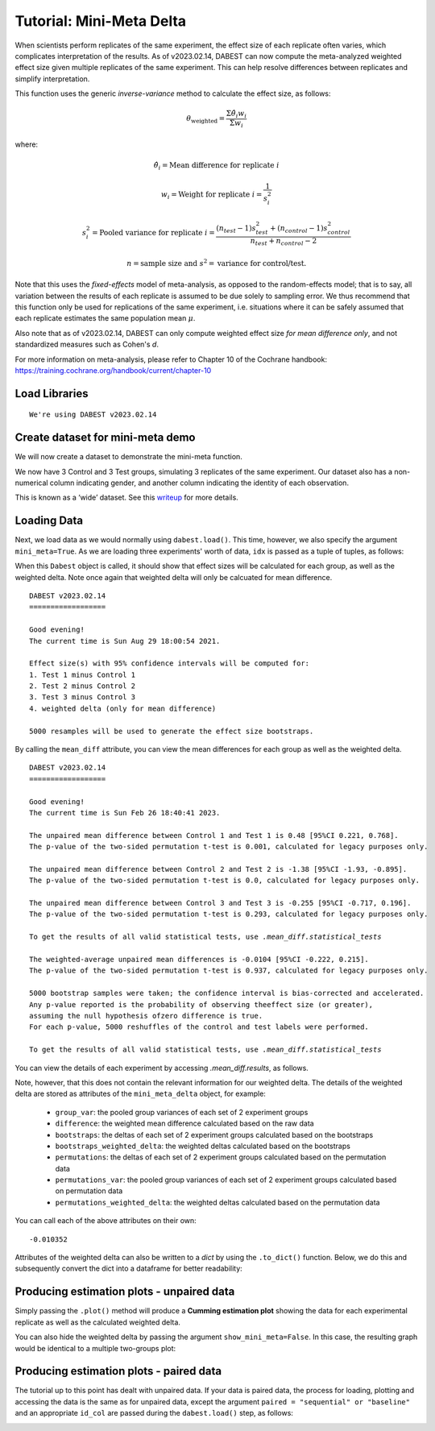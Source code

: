 .. _Mini-Meta Delta Tutorial:

=========================
Tutorial: Mini-Meta Delta
=========================

When scientists perform replicates of the same experiment, the effect size of each replicate often varies, which complicates interpretation of the results. As of v2023.02.14, DABEST can now compute the meta-analyzed weighted effect size given multiple replicates of the same experiment. This can help resolve differences between replicates and simplify interpretation.

This function uses the generic *inverse-variance* method to calculate the effect size, as follows:

.. math::
	\theta_{\text{weighted}} = \frac{\Sigma\hat{\theta_{i}}w_{i}}{{\Sigma}w_{i}}

where:

.. math::
	\hat{\theta_{i}} = \text{Mean difference for replicate }i 

.. math::
	w_{i} = \text{Weight for replicate }i = \frac{1}{s_{i}^2} 

.. math::
	s_{i}^2 = \text{Pooled variance for replicate }i = \frac{(n_{test}-1)s_{test}^2+(n_{control}-1)s_{control}^2}{n_{test}+n_{control}-2}

.. math::
	n = \text{sample size and }s^2 = \text{variance for control/test.}

Note that this uses the *fixed-effects* model of meta-analysis, as opposed to the random-effects model; that is to say, all variation between the results of each replicate is assumed to be due solely to sampling error. We thus recommend that this function only be used for replications of the same experiment, i.e. situations where it can be safely assumed that each replicate estimates the same population mean :math:`\mu`. 

Also note that as of v2023.02.14, DABEST can only compute weighted effect size *for mean difference only*, and not standardized measures such as Cohen's *d*.

For more information on meta-analysis, please refer to Chapter 10 of the Cochrane handbook: https://training.cochrane.org/handbook/current/chapter-10


Load Libraries
--------------

.. code-block:: python3
  :linenos:


    import numpy as np
    import pandas as pd
    import dabest

    print("We're using DABEST v{}".format(dabest.__version__))


.. parsed-literal::

    We're using DABEST v2023.02.14


Create dataset for mini-meta demo
---------------------------------

We will now create a dataset to demonstrate the mini-meta function.

.. code-block:: python3
  :linenos:


    from scipy.stats import norm # Used in generation of populations.

    np.random.seed(9999) # Fix the seed so the results are replicable.
    # pop_size = 10000 # Size of each population.
    Ns = 20 # The number of samples taken from each population

    # Create samples
    c1 = norm.rvs(loc=3, scale=0.4, size=Ns)
    c2 = norm.rvs(loc=3.5, scale=0.75, size=Ns)
    c3 = norm.rvs(loc=3.25, scale=0.4, size=Ns)

    t1 = norm.rvs(loc=3.5, scale=0.5, size=Ns)
    t2 = norm.rvs(loc=2.5, scale=0.6, size=Ns)
    t3 = norm.rvs(loc=3, scale=0.75, size=Ns)


    # Add a `gender` column for coloring the data.
    females = np.repeat('Female', Ns/2).tolist()
    males = np.repeat('Male', Ns/2).tolist()
    gender = females + males

    # Add an `id` column for paired data plotting.
    id_col = pd.Series(range(1, Ns+1))

    # Combine samples and gender into a DataFrame.
    df = pd.DataFrame({'Control 1' : c1,     'Test 1' : t1,
                       'Control 2' : c2,     'Test 2' : t2,
                       'Control 3' : c3,     'Test 3' : t3,
                       'Gender'    : gender, 'ID'  : id_col
                      })

We now have 3 Control and 3 Test groups, simulating 3 replicates of the same experiment. Our
dataset also has a non-numerical column indicating gender, and another
column indicating the identity of each observation.

This is known as a ‘wide’ dataset. See this
`writeup <https://sejdemyr.github.io/r-tutorials/basics/wide-and-long/>`__
for more details.

.. code-block:: python3
  :linenos:


    df.head()




.. raw:: html

    <div>
    <style scoped>
      /*  .dataframe tbody tr th:only-of-type {
            vertical-align: middle;
        }

        .dataframe tbody tr th {
            vertical-align: top;
        }

        .dataframe thead th {
            text-align: right;
        } */
    </style>
    <table border="1" class="dataframe">
      <thead>
        <tr style="text-align: right;">
          <th></th>
          <th>Control 1</th>
          <th>Test 1</th>
          <th>Control 2</th>
          <th>Test 2</th>
          <th>Control 3</th>
          <th>Test 3</th>
          <th>Gender</th>
          <th>ID</th>
        </tr>
      </thead>
      <tbody>
        <tr>
          <th>0</th>
          <td>2.793984</td>
          <td>3.420875</td>
          <td>3.324661</td>
          <td>1.707467</td>
          <td>3.816940</td>
          <td>1.796581</td>
          <td>Female</td>
          <td>1</td>
        </tr>
        <tr>
          <th>1</th>
          <td>3.236759</td>
          <td>3.467972</td>
          <td>3.685186</td>
          <td>1.121846</td>
          <td>3.750358</td>
          <td>3.944566</td>
          <td>Female</td>
          <td>2</td>
        </tr>
        <tr>
          <th>2</th>
          <td>3.019149</td>
          <td>4.377179</td>
          <td>5.616891</td>
          <td>3.301381</td>
          <td>2.945397</td>
          <td>2.832188</td>
          <td>Female</td>
          <td>3</td>
        </tr>
        <tr>
          <th>3</th>
          <td>2.804638</td>
          <td>4.564780</td>
          <td>2.773152</td>
          <td>2.534018</td>
          <td>3.575179</td>
          <td>3.048267</td>
          <td>Female</td>
          <td>4</td>
        </tr>
        <tr>
          <th>4</th>
          <td>2.858019</td>
          <td>3.220058</td>
          <td>2.550361</td>
          <td>2.796365</td>
          <td>3.692138</td>
          <td>3.276575</td>
          <td>Female</td>
          <td>5</td>
        </tr>
      </tbody>
    </table>
    </div>



Loading Data
------------

Next, we load data as we would normally using ``dabest.load()``. This time, however,
we also specify the argument ``mini_meta=True``. As we are loading three experiments' worth of data,
``idx`` is passed as a tuple of tuples, as follows:


.. code-block:: python3
  :linenos:


    unpaired = dabest.load(df, idx=(("Control 1", "Test 1"), ("Control 2", "Test 2"), ("Control 3", "Test 3")), mini_meta=True)

When this ``Dabest`` object is called, it should show that effect sizes will be calculated for each group, as well as the weighted delta. Note once again that weighted delta will only be calcuated for mean difference.

.. code-block:: python3
  :linenos:


    unpaired


.. parsed-literal::

    DABEST v2023.02.14
    ==================
                
    Good evening!
    The current time is Sun Aug 29 18:00:54 2021.

    Effect size(s) with 95% confidence intervals will be computed for:
    1. Test 1 minus Control 1
    2. Test 2 minus Control 2
    3. Test 3 minus Control 3
    4. weighted delta (only for mean difference)

    5000 resamples will be used to generate the effect size bootstraps.

By calling the ``mean_diff`` attribute, you can view the mean differences for each group as well as the weighted delta.

.. code-block:: python3
  :linenos:


    unpaired.mean_diff


.. parsed-literal::

	DABEST v2023.02.14
	==================
             
	Good evening!
	The current time is Sun Feb 26 18:40:41 2023.

	The unpaired mean difference between Control 1 and Test 1 is 0.48 [95%CI 0.221, 0.768].
	The p-value of the two-sided permutation t-test is 0.001, calculated for legacy purposes only. 

	The unpaired mean difference between Control 2 and Test 2 is -1.38 [95%CI -1.93, -0.895].
	The p-value of the two-sided permutation t-test is 0.0, calculated for legacy purposes only. 

	The unpaired mean difference between Control 3 and Test 3 is -0.255 [95%CI -0.717, 0.196].
	The p-value of the two-sided permutation t-test is 0.293, calculated for legacy purposes only. 

	To get the results of all valid statistical tests, use `.mean_diff.statistical_tests`

	The weighted-average unpaired mean differences is -0.0104 [95%CI -0.222, 0.215].
	The p-value of the two-sided permutation t-test is 0.937, calculated for legacy purposes only. 

	5000 bootstrap samples were taken; the confidence interval is bias-corrected and accelerated.
	Any p-value reported is the probability of observing theeffect size (or greater),
	assuming the null hypothesis ofzero difference is true.
	For each p-value, 5000 reshuffles of the control and test labels were performed.

	To get the results of all valid statistical tests, use `.mean_diff.statistical_tests`

You can view the details of each experiment by accessing `.mean_diff.results`, as follows.


.. code-block:: python3
  :linenos:


    pd.options.display.max_columns = 50
    unpaired.mean_diff.results


.. raw:: html

    <div>
    <style scoped>
        /* .dataframe tbody tr th:only-of-type {
            vertical-align: middle;
        }

        .dataframe tbody tr th {
            vertical-align: top;
        }

        .dataframe thead th {
            text-align: right;
        } */
    </style>
    <table border="1" class="dataframe">
      <thead>
        <tr style="text-align: right;">
          <th></th>
          <th>control</th>
          <th>test</th>
          <th>control_N</th>
          <th>test_N</th>
          <th>effect_size</th>
          <th>difference</th>
          <th>ci</th>
          <th>bca_low</th>
          <th>bca_high</th>
          <th>bca_interval_idx</th>
          <th>pct_low</th>
          <th>pct_high</th>
          <th>pct_interval_idx</th>
          <th>bootstraps</th>
          <th>resamples</th>
          <th>random_seed</th>
          <th>permutations</th>
          <th>pvalue_permutation</th>
          <th>permutation_count</th>
          <th>permutations_var</th>
          <th>pvalue_welch</th>
          <th>statistic_welch</th>
          <th>pvalue_students_t</th>
          <th>statistic_students_t</th>
          <th>pvalue_mann_whitney</th>
          <th>statistic_mann_whitney</th>
        </tr>
      </thead>
      <tbody>
        <tr>
          <th>0</th>
          <td>Control 1</td>
          <td>Test 1</td>
          <td>20</td>
          <td>20</td>
          <td>mean difference</td>
          <td>0.48029</td>
          <td>95</td>
          <td>0.220869</td>
          <td>0.767721</td>
          <td>(140, 4889)</td>
          <td>0.215697</td>
          <td>0.761716</td>
          <td>(125, 4875)</td>
          <td>[0.6686169333655454, 0.4382051534234943, 0.665...</td>
          <td>5000</td>
          <td>12345</td>
          <td>[-0.17259843762502491, 0.03802293852634886, -0...</td>
          <td>0.001</td>
          <td>5000</td>
          <td>[0.026356588154404337, 0.027102495439046997, 0...</td>
          <td>0.002094</td>
          <td>-3.308806</td>
          <td>0.002057</td>
          <td>-3.308806</td>
          <td>0.001625</td>
          <td>83.0</td>
        </tr>
	<tr>
          <th>1</th>
          <td>Control 2</td>
          <td>Test 2</td>
          <td>20</td>
          <td>20</td>
          <td>mean difference</td>
          <td>-1.381085</td>
          <td>95</td>
          <td>-1.925232</td>
          <td>-0.894537</td>
          <td>(108, 4857)</td>
          <td>-1.903964</td>
          <td>-0.875420</td>
          <td>(125, 4875)</td>
          <td>[-1.1603841133810318, -1.6359724856206515, -1....</td>
          <td>5000</td>
          <td>12345</td>
          <td>[0.015164519971271773, 0.017231919606192303, -...</td>
          <td>0.0000</td>
          <td>5000</td>
          <td>[0.12241741427801064, 0.12241565174150129, 0.1...</td>
          <td>0.000011</td>
          <td>5.138840</td>
          <td>0.000009</td>
          <td>5.138840</td>
          <td>0.000026</td>
          <td>356.0</td>
        </tr>
	<tr>
          <th>2</th>
          <td>Control 3</td>
          <td>Test 3</td>
          <td>20</td>
          <td>20</td>
          <td>mean difference</td>
          <td>-0.254831</td>
          <td>95</td>
          <td>-0.717337</td>
          <td>0.196121</td>
          <td>(115, 4864)</td>
          <td>-0.710346</td>
          <td>0.206131</td>
          <td>(125, 4875)</td>
          <td>[-0.09556572841011901, 0.35166073097757433, -0...</td>
          <td>5000</td>
          <td>12345</td>
          <td>[-0.05901068591042824, -0.13617667681797307, 0...</td>
          <td>0.2934</td>
          <td>5000</td>
          <td>[0.058358897501663703, 0.05796253365278035, 0....</td>
          <td>0.294766</td>
          <td>1.069798</td>
          <td>0.291459</td>
          <td>1.069798</td>
          <td>0.285305</td>
          <td>240.0</td>
        </tr>
      </tbody>
    </table>
    </div>

Note, however, that this does not contain the relevant information for our weighted delta. The details of the weighted delta are stored as attributes of the ``mini_meta_delta`` object, for example:

  - ``group_var``: the pooled group variances of each set of 2 experiment groups
  - ``difference``: the weighted mean difference calculated based on the raw data
  - ``bootstraps``: the deltas of each set of 2 experiment groups calculated based on the bootstraps
  - ``bootstraps_weighted_delta``: the weighted deltas calculated based on the bootstraps
  - ``permutations``: the deltas of each set of 2 experiment groups calculated based on the permutation data
  - ``permutations_var``: the pooled group variances of each set of 2 experiment groups calculated based on permutation data
  - ``permutations_weighted_delta``: the weighted deltas calculated based on the permutation data

You can call each of the above attributes on their own:

.. code-block:: python3
  :linenos:

    unpaired.mean_diff.mini_meta_delta.difference

.. parsed-literal::

    -0.010352

Attributes of the weighted delta can also be written to a `dict` by using the ``.to_dict()`` function. Below, we do this and subsequently convert the dict into a dataframe for better readability:

.. code-block:: python3
  :linenos:


    weighted_delta_details = unpaired.mean_diff.mini_meta_delta.to_dict()
    weighted_delta_df = pd.DataFrame.from_dict(weighted_delta_details, orient = 'index')
    weighted_delta_df




.. raw:: html

    <div>
    <style scoped>
        .dataframe tbody tr th:only-of-type {
            vertical-align: middle;
        }

        .dataframe tbody tr th {
            vertical-align: top;
        }

        .dataframe thead th {
            text-align: right;
        }
    </style>
    <table border="1" class="dataframe">
      <thead>
        <tr style="text-align: right;">
          <th></th>
          <th>0</th>
        </tr>
      </thead>
      <tbody>
        <tr>
          <th>acceleration_value</th>
          <td>0.000193</td>
        </tr>
        <tr>
          <th>alpha</th>
          <td>0.05</td>
        </tr>
        <tr>
          <th>bca_high</th>
          <td>0.215037</td>
        </tr>
        <tr>
          <th>bca_interval_idx</th>
          <td>(128, 4878)</td>
        </tr>
        <tr>
          <th>bca_low</th>
          <td>-0.221666</td>
        </tr>
        <tr>
          <th>bias_correction</th>
          <td>0.005013</td>
        </tr>
        <tr>
          <th>bootstraps</th>
          <td>[[0.6686169333655454, 0.4382051534234943, 0.66...</td>
        </tr>
        <tr>
          <th>bootstraps_weighted_delta</th>
          <td>[0.1771640316740503, 0.055052653330973, 0.1635...</td>
        </tr>
        <tr>
          <th>ci</th>
          <td>95</td>
        </tr>
        <tr>
          <th>control</th>
          <td>[Control 1, Control 2, Control 3]</td>
        </tr>
        <tr>
          <th>control_N</th>
          <td>[20, 20, 20]</td>
        </tr>
        <tr>
          <th>control_var</th>
          <td>[0.17628013404546256, 0.9584767911266554, 0.16...</td>
        </tr>
        <tr>
          <th>difference</th>
          <td>-0.010352</td>
        </tr>
        <tr>
          <th>group_var</th>
          <td>[0.021070042637349427, 0.07222883451891535, 0....</td>
        </tr>
        <tr>
          <th>jackknives</th>
          <td>[-0.008668330406027464, -0.008643903244926629,...</td>
        </tr>
        <tr>
          <th>pct_high</th>
          <td>0.213769</td>
        </tr>
        <tr>
          <th>pct_interval_idx</th>
          <td>(125, 4875)</td>
        </tr>
        <tr>
          <th>pct_low</th>
          <td>-0.222307</td>
        </tr>
        <tr>
          <th>permutation_count</th>
          <td>5000</td>
        </tr>
        <tr>
          <th>permutations</th>
          <td>[[-0.17259843762502491, 0.03802293852634886, -...</td>
        </tr>
        <tr>
          <th>permutations_var</th>
          <td>[[0.026356588154404337, 0.027102495439046997, ...</td>
        </tr>
        <tr>
          <th>permutations_weighted_delta</th>
          <td>[-0.11757207833491819, -0.012928679700934625, ...</td>
        </tr>
        <tr>
          <th>pvalue_permutation</th>
          <td>0.9374</td>
        </tr>
        <tr>
          <th>test</th>
          <td>[Test 1, Test 2, Test 3]</td>
        </tr>
        <tr>
          <th>test_N</th>
          <td>[20, 20, 20]</td>
        </tr>
        <tr>
          <th>test_var</th>
          <td>[0.245120718701526, 0.4860998992516514, 0.9667...</td>
        </tr>
      </tbody>
    </table>
    </div>


Producing estimation plots - unpaired data
------------------------------------------

Simply passing the ``.plot()`` method will produce a **Cumming estimation plot** showing the data for each experimental replicate as well as the calculated weighted delta.

.. code-block:: python3
  :linenos:


  unpaired.mean_diff.plot()

.. image:: _images/tutorial_100_0.png

You can also hide the weighted delta by passing the argument ``show_mini_meta=False``. In this case, the resulting graph would be identical to a multiple two-groups plot:

.. code-block:: python3
   :linenos:

   unpaired.mean_diff.plot(show_mini_meta=False)

.. image:: _images/tutorial_100_1.png

Producing estimation plots - paired data
------------------------------------------

The tutorial up to this point has dealt with unpaired data. If your data is paired data, the process for loading, plotting and accessing the data is the same as for unpaired data, except the argument ``paired = "sequential" or "baseline"`` and an appropriate ``id_col`` are passed during the ``dabest.load()`` step, as follows:
 
.. code-block:: python3
  :linenos:


  paired = dabest.load(df, idx=(("Control 1", "Test 1"), ("Control 2", "Test 2"), ("Control 3", "Test 3")), mini_meta=True, id_col="ID", paired="baseline")
  paired.mean_diff.plot()


.. image:: _images/tutorial_101_0.png


